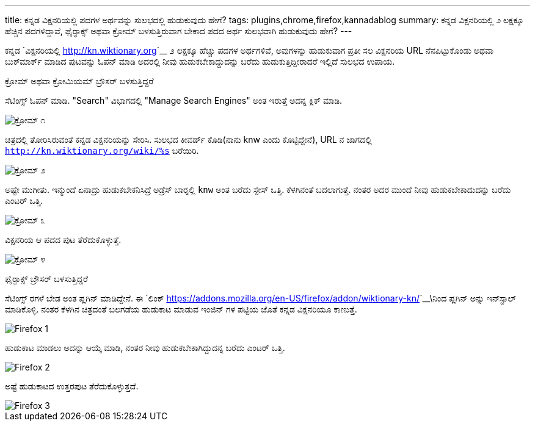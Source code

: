---
title: ಕನ್ನಡ ವಿಕ್ಷನರಿಯಲ್ಲಿ ಪದಗಳ ಅರ್ಥವನ್ನು ಸುಲಭದಲ್ಲಿ ಹುಡುಕುವುದು ಹೇಗೆ? 
tags: plugins,chrome,firefox,kannadablog
summary: ಕನ್ನಡ ವಿಕ್ಷನರಿಯಲ್ಲಿ ೨ ಲಕ್ಷಕ್ಕೂ ಹೆಚ್ಚಿನ ಪದಗಳಿದ್ದಾವೆ, ಫೈರ್&zwj;ಫಾಕ್ಸ್ ಅಥವಾ ಕ್ರೋಮ್ ಬಳಸುತ್ತಿರುವಾಗ ಬೇಕಾದ ಪದದ ಅರ್ಥ ಸುಲಭವಾಗಿ ಹುಡುಕುವುದು ಹೇಗೆ?
---

ಕನ್ನಡ `ವಿಕ್ಷನರಿಯಲ್ಲಿ <http://kn.wiktionary.org>`__ ೨ ಲಕ್ಷಕ್ಕೂ ಹೆಚ್ಚು ಪದಗಳ ಅರ್ಥಗಳಿವೆ, ಅವುಗಳನ್ನು ಹುಡುಕುವಾಗ ಪ್ರತೀ ಸಲ ವಿಕ್ಷನರಿಯ URL ನೆನಪಿಟ್ಟುಕೊಂಡು ಅಥವಾ ಬುಕ್‍ಮಾರ್ಕ್ ಮಾಡಿದ ಪುಟವನ್ನು ಓಪನ್ ಮಾಡಿ ಅದರಲ್ಲಿ ನೀವು ಹುಡುಕಬೇಕಾದ್ದುದನ್ನು ಬರೆದು ಹುಡುಕುತ್ತಿದ್ದೀರಾದರೆ ಇಲ್ಲಿದೆ ಸುಲಭದ ಉಪಾಯ. 


ಕ್ರೋಮ್ ಅಥವಾ ಕ್ರೋಮಿಯಮ್ ಬ್ರೌಸರ್ ಬಳಸುತ್ತಿದ್ದರೆ
=====================================

ಸೆಟಿಂಗ್ಸ್ ಓಪನ್ ಮಾಡಿ. "Search" ವಿಭಾಗದಲ್ಲಿ "Manage Search Engines" ಅಂತ ಇರುತ್ತೆ ಅದನ್ನ ಕ್ಲಿಕ್ ಮಾಡಿ. 


image::/images/wiktionary_chrome_1.png[ಕ್ರೋಮ್ ೧]


ಚಿತ್ರದಲ್ಲಿ ತೋರಿಸಿರುವಂತೆ ಕನ್ನಡ ವಿಕ್ಷನರಿಯನ್ನು ಸೇರಿಸಿ. ಸುಲಭದ ಕೀವರ್ಡ್ ಕೊಡಿ(ನಾನು knw ಎಂದು ಕೊಟ್ಟಿದ್ದೇನೆ), URL ನ ಜಾಗದಲ್ಲಿ `http://kn.wiktionary.org/wiki/%s` ಬರೆಯಿರಿ. 


image::/images/wiktionary_chrome_2.png[ಕ್ರೋಮ್ ೨]


ಅಷ್ಟೇ ಮುಗೀತು. ಇನ್ಮುಂದೆ ಏನಾದ್ರು ಹುಡುಕಬೇಕನಿಸಿದ್ರೆ ಅಡ್ರೆಸ್ ಬಾರ್‍ನಲ್ಲಿ `knw` ಅಂತ ಬರೆದು ಸ್ಪೇಸ್ ಒತ್ತಿ. ಕೆಳಗಿನಂತೆ ಬದಲಾಗುತ್ತೆ. ನಂತರ ಅದರ ಮುಂದೆ ನೀವು ಹುಡುಕಬೇಕಾದುದನ್ನು ಬರೆದು ಎಂಟರ್ ಒತ್ತಿ. 


image::/images/wiktionary_chrome_3.png[ಕ್ರೋಮ್ ೩]


ವಿಕ್ಷನರಿಯ ಆ ಪದದ ಪುಟ ತೆರೆದುಕೊಳ್ಳುತ್ತೆ. 


image::/images/wiktionary_chrome_4.png[ಕ್ರೋಮ್ ೪]


ಫೈರ್‍ಫಾಕ್ಸ್ ಬ್ರೌಸರ್ ಬಳಸುತ್ತಿದ್ದರೆ
============================

ಸೆಟಿಂಗ್ಸ್ ರಗಳೆ ಬೇಡ ಅಂತ ಪ್ಲಗಿನ್ ಮಾಡಿದ್ದೇನೆ. ಈ `ಲಿಂಕ್ <https://addons.mozilla.org/en-US/firefox/addon/wiktionary-kn/>`__\ನಿಂದ ಪ್ಲಗಿನ್ ಅನ್ನು ಇನ್‍ಸ್ಟಾಲ್ ಮಾಡಿಕೊಳ್ಳಿ. ನಂತರ ಕೆಳಗಿನ ಚಿತ್ರದಂತೆ ಬಲಗಡೆಯ ಹುಡುಕಾಟ ಮಾಡುವ ಇಂಜಿನ್ ಗಳ ಪಟ್ಟಿಯ ಜೊತೆ ಕನ್ನಡ ವಿಕ್ಷನರಿಯೂ ಕಾಣುತ್ತೆ. 


image::/images/wiktionary_firefox_1.png[Firefox 1]


ಹುಡುಕಾಟ ಮಾಡಲು ಅದನ್ನು ಆಯ್ಕೆ ಮಾಡಿ, ನಂತರ ನೀವು ಹುಡುಕಬೇಕಾಗಿದ್ದುದನ್ನ ಬರೆದು ಎಂಟರ್ ಒತ್ತಿ. 


image::/images/wiktionary_firefox_2.png[Firefox 2]


ಅಷ್ಟೆ ಹುಡುಕಾಟದ ಉತ್ತರಪುಟ ತೆರೆದುಕೊಳ್ಳುತ್ತದೆ. 


image::/images/wiktionary_firefox_3.png[Firefox 3]
